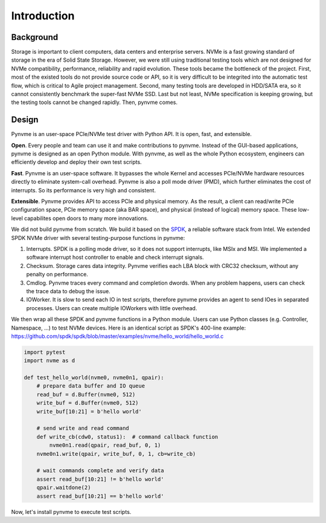 Introduction
============

Background
----------

Storage is important to client computers, data centers and enterprise servers. NVMe is a fast growing standard of storage in the era of Solid State Storage. However, we were still using traditional testing tools which are not designed for NVMe compatibility, performance, reliability and rapid evolution. These tools became the bottleneck of the project. First, most of the existed tools do not provide source code or API, so it is very difficult to be integrited into the automatic test flow, which is critical to Agile project management. Second, many testing tools are developed in HDD/SATA era, so it cannot consistently benchmark the super-fast NVMe SSD. Last but not least, NVMe specification is keeping growing, but the testing tools cannot be changed rapidly. Then, pynvme comes.


Design
------

Pynvme is an user-space PCIe/NVMe test driver with Python API. It is open, fast, and extensible.

**Open**. Every people and team can use it and make contributions to pynvme. Instead of the GUI-based applications, pynvme is designed as an open Python module. With pynvme, as well as the whole Python ecosystem, engineers can efficiently develop and deploy their own test scripts.

**Fast**. Pynvme is an user-space software. It bypasses the whole Kernel and accesses PCIe/NVMe hardware resources directly to eliminate system-call overhead. Pynvme is also a poll mode driver (PMD), which further eliminates the cost of interrupts. So its performance is very high and consistent.

**Extensible**. Pynvme provides API to access PCIe and physical memory. As the result, a client can read/write PCIe configuration space, PCIe memory space (aka BAR space), and physical (instead of logical) memory space. These low-level capabilites open doors to many more innovations.

We did not build pynvme from scratch. We build it based on the `SPDK <https://spdk.io/>`_, a reliable software stack from Intel. We extended SPDK NVMe driver with several testing-purpose functions in pynvme: 

1. Interrupts. SPDK is a polling mode driver, so it does not support interrupts, like MSIx and MSI. We implemented a software interrupt host controller to enable and check interrupt signals.
2. Checksum. Storage cares data integrity. Pynvme verifies each LBA block with CRC32 checksum, without any penalty on performance.
3. Cmdlog. Pynvme traces every command and completion dwords. When any problem happens, users can check the trace data to debug the issue.
4. IOWorker. It is slow to send each IO in test scripts, therefore pynvme provides an agent to send IOes in separated processes. Users can create multiple IOWorkers with little overhead. 

.. image:: pic/pynvme.png
   :target: pic/pynvme.png
   :alt: pynvme design
   
We then wrap all these SPDK and pynvme functions in a Python module. Users can use Python classes (e.g. Controller, Namespace, ...) to test NVMe devices. Here is an identical script as SPDK's 400-line example: https://github.com/spdk/spdk/blob/master/examples/nvme/hello_world/hello_world.c

.. code-block:: python
      
   import pytest
   import nvme as d

   def test_hello_world(nvme0, nvme0n1, qpair):
       # prepare data buffer and IO queue
       read_buf = d.Buffer(nvme0, 512)
       write_buf = d.Buffer(nvme0, 512)
       write_buf[10:21] = b'hello world'
   
       # send write and read command
       def write_cb(cdw0, status1):  # command callback function
           nvme0n1.read(qpair, read_buf, 0, 1)
       nvme0n1.write(qpair, write_buf, 0, 1, cb=write_cb)
   
       # wait commands complete and verify data
       assert read_buf[10:21] != b'hello world'
       qpair.waitdone(2)
       assert read_buf[10:21] == b'hello world'

Now, let's install pynvme to execute test scripts.
